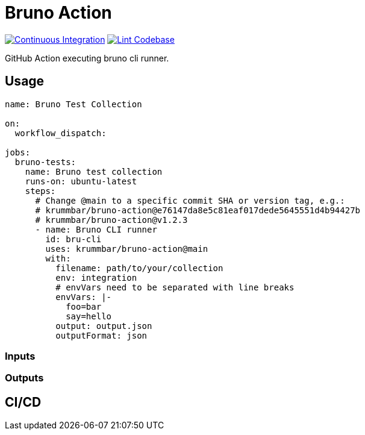 = Bruno Action
:action-badge-ci: https://github.com/krummbar/bruno-action/actions/workflows/ci.yml/badge.svg
:action-badge-lint: https://github.com/krummbar/bruno-action/actions/workflows/linter.yml/badge.svg
:url-action-ci: https://github.com/krummbar/bruno-action/actions/workflows/ci.yml
:url-action-lint: https://github.com/krummbar/bruno-action/actions/workflows/linter.yml

image:{action-badge-ci}[Continuous Integration,link={url-action-ci}]
image:{action-badge-lint}[Lint Codebase,link={url-action-lint}]

GitHub Action executing bruno cli runner.
// TODO add bruno link

== Usage

[source,yaml]
----
name: Bruno Test Collection

on:
  workflow_dispatch:

jobs:
  bruno-tests:
    name: Bruno test collection
    runs-on: ubuntu-latest
    steps:
      # Change @main to a specific commit SHA or version tag, e.g.:
      # krummbar/bruno-action@e76147da8e5c81eaf017dede5645551d4b94427b
      # krummbar/bruno-action@v1.2.3
      - name: Bruno CLI runner
        id: bru-cli
        uses: krummbar/bruno-action@main
        with:
          filename: path/to/your/collection
          env: integration
          # envVars need to be separated with line breaks
          envVars: |-
            foo=bar
            say=hello
          output: output.json
          outputFormat: json
----

=== Inputs

// TODO describe inputs

=== Outputs

// TODO describe outputs# echo bru run

== CI/CD

// TODO
